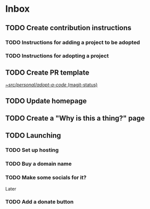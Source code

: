 * Inbox
** TODO Create contribution instructions
*** TODO Instructions for adding a project to be adopted
*** TODO Instructions for adopting a project
** TODO Create PR template

[[orgit:~/src/personal/adopt-a-code/][~/src/personal/adopt-a-code/ (magit-status)]]
** TODO Update homepage
** TODO Create a "Why is this a thing?" page
** TODO Launching
*** TODO Set up hosting
*** TODO Buy a domain name
*** TODO Make some socials for it?
Later
*** TODO Add a donate button
